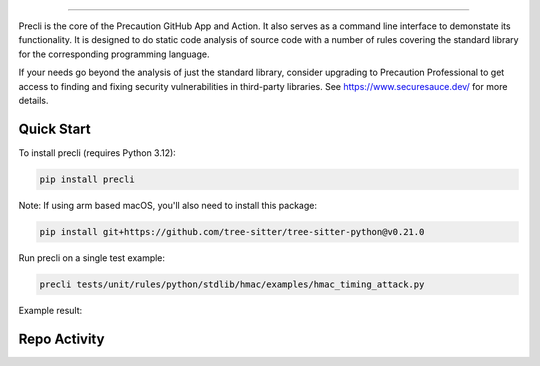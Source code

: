 .. image:: https://raw.githubusercontent.com/securesauce/precli/main/images/logo.png
    :alt: Precaution CLI

======

.. image:: https://github.com/securesauce/precli/actions/workflows/unit-test.yml/badge.svg?branch=main
    :target: https://github.com/securesauce/precli/actions/workflows/unit-test.yml
    :alt: Build and Test

Precli is the core of the Precaution GitHub App and Action. It also serves as a command line interface to demonstate its functionality. It is designed to do static code analysis of source code with a number of rules covering the standard library for the corresponding programming language.

If your needs go beyond the analysis of just the standard library, consider upgrading to Precaution Professional to get access to finding and fixing security vulnerabilities in third-party libraries. See https://www.securesauce.dev/ for more details.

Quick Start
-----------

To install precli (requires Python 3.12):

.. code-block:: console

    pip install precli

Note: If using arm based macOS, you'll also need to install this package:

.. code-block:: console

    pip install git+https://github.com/tree-sitter/tree-sitter-python@v0.21.0

Run precli on a single test example:

.. code-block:: console

    precli tests/unit/rules/python/stdlib/hmac/examples/hmac_timing_attack.py

Example result:

.. image:: https://raw.githubusercontent.com/securesauce/precli/main/images/example.gif
    :alt: Example output

Repo Activity
-------------

.. image:: https://repobeats.axiom.co/api/embed/e7b91dc06cef0f5076264bc799a37fc4b7eed186.svg
    :alt: Repobeats analytics image
